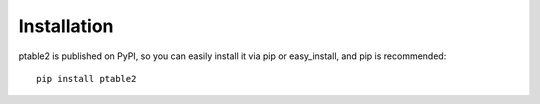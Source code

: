 Installation
------------

ptable2 is published on PyPI, so you can easily install it via pip or easy_install,
and pip is recommended::

    pip install ptable2

